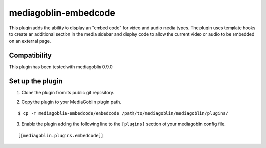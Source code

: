 =====================
mediagoblin-embedcode
=====================

This plugin adds the ability to display an "embed code" for video and audio media types.
The plugin uses template hooks to create an additional section in the media
sidebar and display code to allow the current video or audio to be embedded on an
external page.

Compatibility
=====================

This plugin has been tested with mediagoblin 0.9.0

Set up the plugin
=================

1. Clone the plugin from its public git repository.

::

2. Copy the plugin to your MediaGoblin plugin path.

::

  $ cp -r mediagoblin-embedcode/embedcode /path/to/mediagoblin/mediagoblin/plugins/

3. Enable the plugin adding the following line to the ``[plugins]`` section of
   your mediagoblin config file.

::

  [[mediagoblin.plugins.embedcode]]
